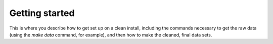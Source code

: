 Getting started
===============

This is where you describe how to get set up on a clean install, including the
commands necessary to get the raw data (using the `make data` command,
for example), and then how to make the cleaned, final data sets.

